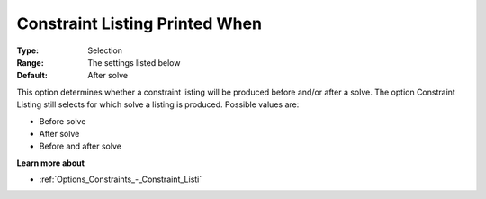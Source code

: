

.. _Options_Constraints_-_Constraint_List1:


Constraint Listing Printed When
===============================



:Type:	Selection	
:Range:	The settings listed below	
:Default:	After solve	



This option determines whether a constraint listing will be produced before and/or after a solve. The option Constraint Listing still selects for which solve a listing is produced. Possible values are:



*	Before solve
*	After solve
*	Before and after solve




**Learn more about** 

*	:ref:`Options_Constraints_-_Constraint_Listi` 




